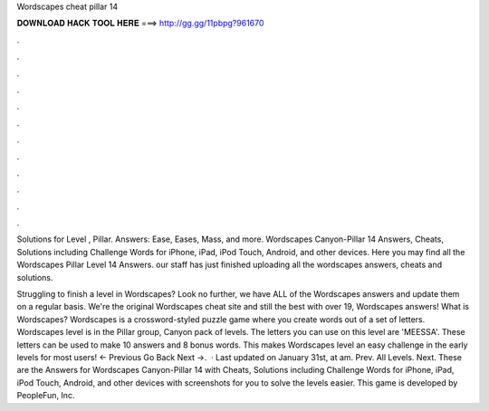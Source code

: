 Wordscapes cheat pillar 14



𝐃𝐎𝐖𝐍𝐋𝐎𝐀𝐃 𝐇𝐀𝐂𝐊 𝐓𝐎𝐎𝐋 𝐇𝐄𝐑𝐄 ===> http://gg.gg/11pbpg?961670



.



.



.



.



.



.



.



.



.



.



.



.

Solutions for Level , Pillar. Answers: Ease, Eases, Mass, and more. Wordscapes Canyon-Pillar 14 Answers, Cheats, Solutions including Challenge Words for iPhone, iPad, iPod Touch, Android, and other devices. Here you may find all the Wordscapes Pillar Level 14 Answers. our staff has just finished uploading all the wordscapes answers, cheats and solutions.

Struggling to finish a level in Wordscapes? Look no further, we have ALL of the Wordscapes answers and update them on a regular basis. We're the original Wordscapes cheat site and still the best with over 19, Wordscapes answers! What is Wordscapes? Wordscapes is a crossword-styled puzzle game where you create words out of a set of letters. Wordscapes level is in the Pillar group, Canyon pack of levels. The letters you can use on this level are 'MEESSA'. These letters can be used to make 10 answers and 8 bonus words. This makes Wordscapes level an easy challenge in the early levels for most users! ← Previous Go Back Next →.  · Last updated on January 31st, at am. Prev. All Levels. Next. These are the Answers for Wordscapes Canyon-Pillar 14 with Cheats, Solutions including Challenge Words for iPhone, iPad, iPod Touch, Android, and other devices with screenshots for you to solve the levels easier. This game is developed by PeopleFun, Inc.
